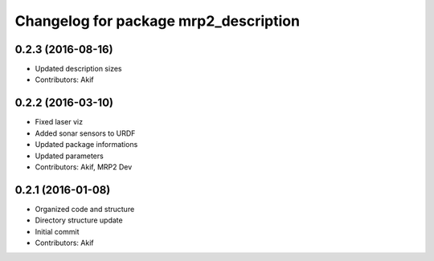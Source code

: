 ^^^^^^^^^^^^^^^^^^^^^^^^^^^^^^^^^^^^^^
Changelog for package mrp2_description
^^^^^^^^^^^^^^^^^^^^^^^^^^^^^^^^^^^^^^

0.2.3 (2016-08-16)
------------------
* Updated description sizes
* Contributors: Akif

0.2.2 (2016-03-10)
------------------
* Fixed laser viz
* Added sonar sensors to URDF
* Updated package informations
* Updated parameters
* Contributors: Akif, MRP2 Dev

0.2.1 (2016-01-08)
------------------
* Organized code and structure
* Directory structure update
* Initial commit
* Contributors: Akif
